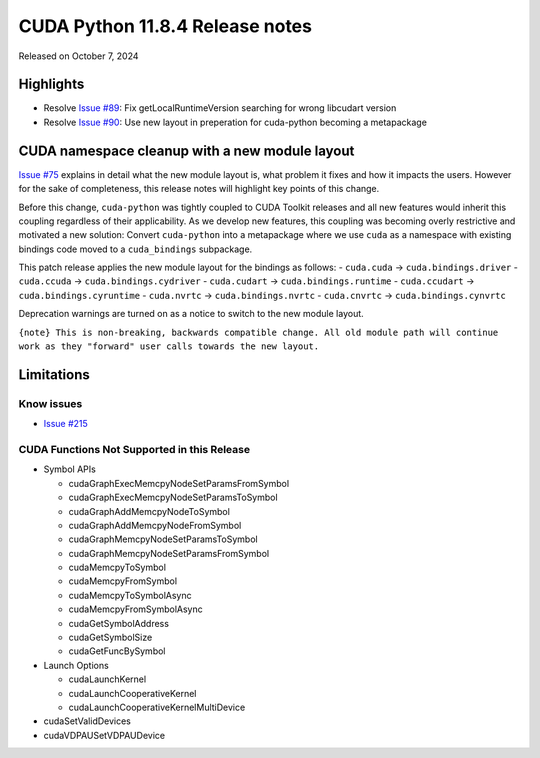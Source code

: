 CUDA Python 11.8.4 Release notes
================================

Released on October 7, 2024

Highlights
----------

-  Resolve `Issue #89 <https://github.com/NVIDIA/cuda-python/issues/89>`__: Fix getLocalRuntimeVersion searching for wrong libcudart version
-  Resolve `Issue #90 <https://github.com/NVIDIA/cuda-python/issues/90>`__: Use new layout in preperation for cuda-python becoming a metapackage

CUDA namespace cleanup with a new module layout
-----------------------------------------------

`Issue #75 <https://github.com/NVIDIA/cuda-python/issues/75>`__ explains in detail what the new module layout is, what problem it fixes and how it impacts the users. However for the sake of completeness, this release notes will highlight key points of this change.

Before this change, ``cuda-python`` was tightly coupled to CUDA Toolkit releases and all new features would inherit this coupling regardless of their applicability. As we develop new features, this coupling was becoming overly restrictive and motivated a new solution: Convert ``cuda-python`` into a metapackage where we use ``cuda`` as a namespace with existing bindings code moved to a ``cuda_bindings`` subpackage.

This patch release applies the new module layout for the bindings as follows: - ``cuda.cuda`` -> ``cuda.bindings.driver`` - ``cuda.ccuda`` -> ``cuda.bindings.cydriver`` - ``cuda.cudart`` -> ``cuda.bindings.runtime`` - ``cuda.ccudart`` -> ``cuda.bindings.cyruntime`` - ``cuda.nvrtc`` -> ``cuda.bindings.nvrtc`` - ``cuda.cnvrtc`` -> ``cuda.bindings.cynvrtc``

Deprecation warnings are turned on as a notice to switch to the new module layout.

``{note} This is non-breaking, backwards compatible change. All old module path will continue work as they "forward" user calls towards the new layout.``

Limitations
-----------

Know issues
~~~~~~~~~~~

-  `Issue #215 <https://github.com/NVIDIA/cuda-python/issues/215>`__

CUDA Functions Not Supported in this Release
~~~~~~~~~~~~~~~~~~~~~~~~~~~~~~~~~~~~~~~~~~~~

-  Symbol APIs

   -  cudaGraphExecMemcpyNodeSetParamsFromSymbol
   -  cudaGraphExecMemcpyNodeSetParamsToSymbol
   -  cudaGraphAddMemcpyNodeToSymbol
   -  cudaGraphAddMemcpyNodeFromSymbol
   -  cudaGraphMemcpyNodeSetParamsToSymbol
   -  cudaGraphMemcpyNodeSetParamsFromSymbol
   -  cudaMemcpyToSymbol
   -  cudaMemcpyFromSymbol
   -  cudaMemcpyToSymbolAsync
   -  cudaMemcpyFromSymbolAsync
   -  cudaGetSymbolAddress
   -  cudaGetSymbolSize
   -  cudaGetFuncBySymbol

-  Launch Options

   -  cudaLaunchKernel
   -  cudaLaunchCooperativeKernel
   -  cudaLaunchCooperativeKernelMultiDevice

-  cudaSetValidDevices
-  cudaVDPAUSetVDPAUDevice
